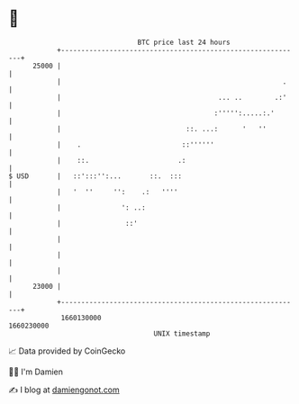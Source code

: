 * 👋

#+begin_example
                                   BTC price last 24 hours                    
               +------------------------------------------------------------+ 
         25000 |                                                            | 
               |                                                       .    | 
               |                                       ... ..        .:'    | 
               |                                      :''''':.....:.'       | 
               |                               ::. ...:      '   ''         | 
               |    .                         ::''''''                      | 
               |    ::.                      .:                             | 
   $ USD       |   ::':::'':...       ::.  :::                              | 
               |   '  ''     '':    .:   ''''                               | 
               |               ': ..:                                       | 
               |                ::'                                         | 
               |                                                            | 
               |                                                            | 
               |                                                            | 
         23000 |                                                            | 
               +------------------------------------------------------------+ 
                1660130000                                        1660230000  
                                       UNIX timestamp                         
#+end_example
📈 Data provided by CoinGecko

🧑‍💻 I'm Damien

✍️ I blog at [[https://www.damiengonot.com][damiengonot.com]]

